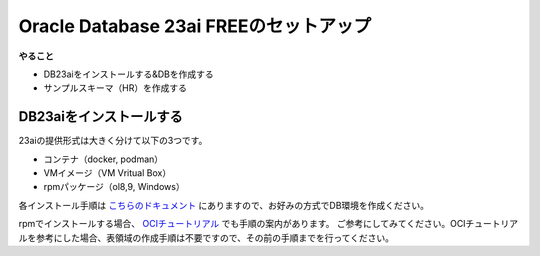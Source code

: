 ##########################################
Oracle Database 23ai FREEのセットアップ
##########################################

**やること**

+ DB23aiをインストールする&DBを作成する
+ サンプルスキーマ（HR）を作成する

******************************
DB23aiをインストールする
******************************

23aiの提供形式は大きく分けて以下の3つです。

+ コンテナ（docker, podman）
+ VMイメージ（VM Vritual Box）
+ rpmパッケージ（ol8,9, Windows）

各インストール手順は `こちらのドキュメント <https://docs.oracle.com/cd/G11854_01/xeinl/index.html>`__ にありますので、お好みの方式でDB環境を作成ください。

rpmでインストールする場合、 `OCIチュートリアル <https://oracle-japan.github.io/ocitutorials/ai-vector-search/ai-vector102-23aifree-install>`__ でも手順の案内があります。
ご参考にしてみてください。OCIチュートリアルを参考にした場合、表領域の作成手順は不要ですので、その前の手順までを行ってください。



